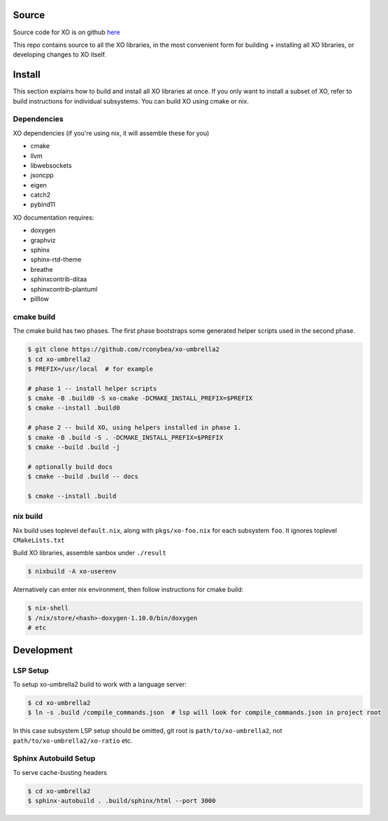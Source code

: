 .. _install:

.. toctree
   :maxdepth: 2

Source
======

Source code for XO is on github `here`_

.. _here: https://github.com/rconybea/xo-umbrella2

This repo contains source to all the XO libraries,  in the most convenient form for
building + installing all XO libraries, or developing changes to XO itself.

Install
=======

This section explains how to build and install all XO libraries at once.
If you only want to install a subset of XO, refer to build instructions for individual subsystems.
You can build XO using cmake or nix.

Dependencies
------------

XO dependencies (if you're using nix, it will assemble these for you)

- cmake
- llvm
- libwebsockets
- jsoncpp
- eigen
- catch2
- pybind11

XO documentation requires:

- doxygen
- graphviz
- sphinx
- sphinx-rtd-theme
- breathe
- sphinxcontrib-ditaa
- sphinxcontrib-plantuml
- pilllow

cmake build
-----------

The cmake build has two phases.
The first phase bootstraps some generated helper scripts used in the second phase.

.. code-block::

    $ git clone https://github.com/rconybea/xo-umbrella2
    $ cd xo-umbrella2
    $ PREFIX=/usr/local  # for example

    # phase 1 -- install helper scripts
    $ cmake -B .build0 -S xo-cmake -DCMAKE_INSTALL_PREFIX=$PREFIX
    $ cmake --install .build0

    # phase 2 -- build XO, using helpers installed in phase 1.
    $ cmake -B .build -S . -DCMAKE_INSTALL_PREFIX=$PREFIX
    $ cmake --build .build -j

    # optionally build docs
    $ cmake --build .build -- docs

    $ cmake --install .build


nix build
---------

Nix build uses toplevel ``default.nix``, along with ``pkgs/xo-foo.nix`` for each subsystem ``foo``.
It ignores toplevel ``CMakeLists.txt``

Build XO libraries, assemble sanbox under ``./result``

.. code-block::

    $ nixbuild -A xo-userenv


Aternatively can enter nix environment, then follow instructions for cmake build:

.. code-block::

    $ nix-shell
    $ /nix/store/<hash>-doxygen-1.10.0/bin/doxygen
    # etc


Development
===========

LSP Setup
---------

To setup xo-umbrella2 build to work with a language server:

.. code-block::

    $ cd xo-umbrella2
    $ ln -s .build /compile_commands.json  # lsp will look for compile_commands.json in project root


In this case subsystem LSP setup should be omitted, git root is ``path/to/xo-umbrella2``,
not ``path/to/xo-umbrella2/xo-ratio`` etc.

Sphinx Autobuild Setup
----------------------

To serve cache-busting headers

.. code-block::

    $ cd xo-umbrella2
    $ sphinx-autobuild . .build/sphinx/html --port 3000
